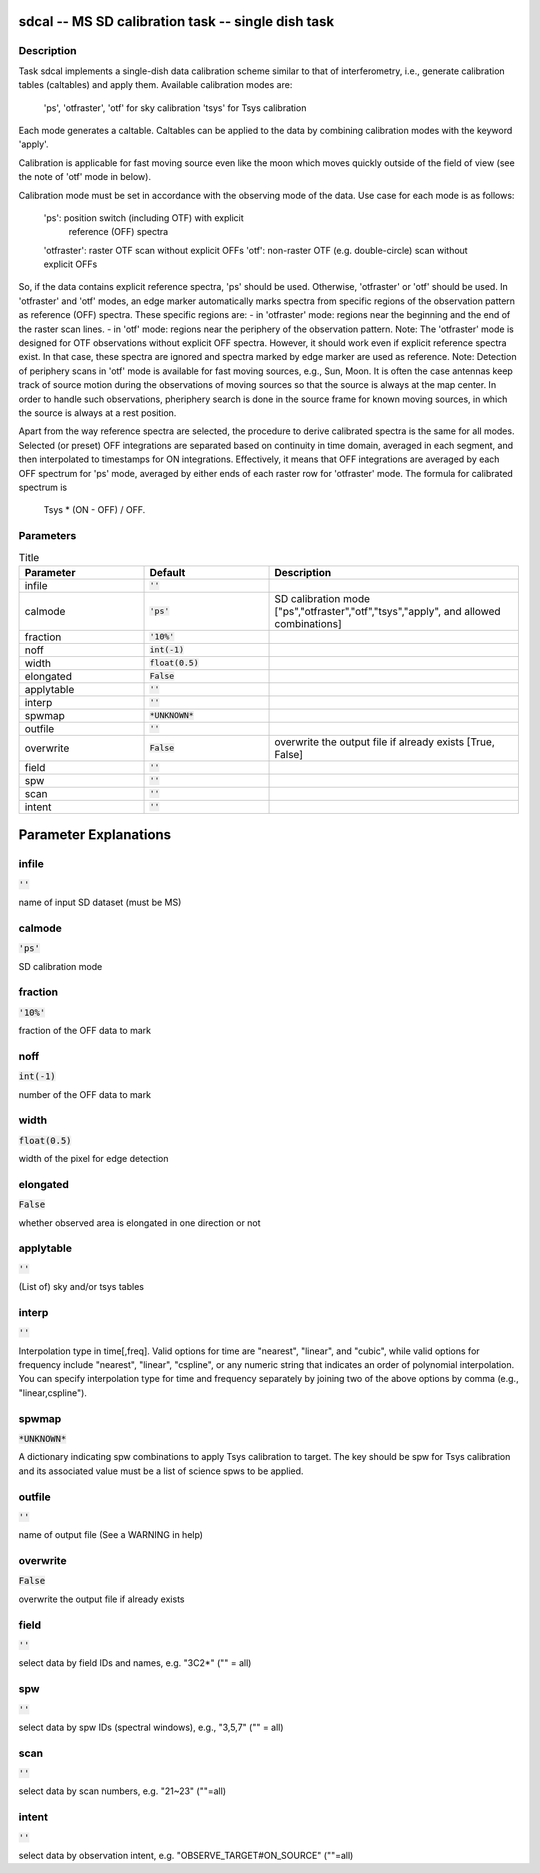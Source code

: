 sdcal -- MS SD calibration task -- single dish task
=======================================

Description
---------------------------------------

Task sdcal implements a single-dish data calibration scheme similar to that of 
interferometry, i.e., generate calibration tables (caltables) and apply them. 
Available calibration modes are:
    'ps', 'otfraster', 'otf' for sky calibration
    'tsys' for Tsys calibration 
Each mode generates a caltable.
Caltables can be applied to the data by combining calibration
modes with the keyword 'apply'.

Calibration is applicable for fast moving source even like the moon which moves
quickly outside of the field of view (see the note of 'otf' mode in below).

Calibration mode must be set in accordance with the observing mode
of the data. Use case for each mode is as follows:
    'ps': position switch (including OTF) with explicit
          reference (OFF) spectra
    'otfraster': raster OTF scan without explicit OFFs
    'otf': non-raster OTF (e.g. double-circle) scan without explicit OFFs

So, if the data contains explicit reference spectra, 'ps' should
be used. Otherwise, 'otfraster' or 'otf' should be used.
In 'otfraster' and 'otf' modes, an edge marker automatically marks spectra from
specific regions of the observation pattern as reference (OFF) spectra.
These specific regions are:
- in 'otfraster' mode: regions near the beginning and the end of the raster 
scan lines.
- in 'otf' mode: regions near the periphery of the observation pattern.
Note: The 'otfraster' mode is designed for OTF observations without explicit OFF
spectra. However, it should work even if explicit reference spectra exist.
In that case, these spectra are ignored and spectra marked by edge marker are 
used as reference. 
Note: Detection of periphery scans in 'otf' mode is available for fast moving
sources, e.g., Sun, Moon. It is often the case antennas keep track of source motion
during the observations of moving sources so that the source is always at the map center.
In order to handle such observations, pheriphery search is done in the source frame
for known moving sources, in which the source is always at a rest position.

Apart from the way reference spectra are selected, the procedure to derive 
calibrated spectra is the same for all modes. Selected (or preset) 
OFF integrations are separated based on continuity in time domain, 
averaged in each segment, and then interpolated to timestamps for ON 
integrations. Effectively, it means that OFF integrations are 
averaged by each OFF spectrum for 'ps' mode, averaged by either ends 
of each raster row for 'otfraster' mode. The formula for calibrated 
spectrum is

    Tsys * (ON - OFF) / OFF. 

  


Parameters
---------------------------------------

.. list-table:: Title
   :widths: 25 25 50 
   :header-rows: 1
   
   * - Parameter
     - Default
     - Description
   * - infile
     - :code:`''`
     - 
   * - calmode
     - :code:`'ps'`
     - SD calibration mode ["ps","otfraster","otf","tsys","apply", and allowed combinations]
   * - fraction
     - :code:`'10%'`
     - 
   * - noff
     - :code:`int(-1)`
     - 
   * - width
     - :code:`float(0.5)`
     - 
   * - elongated
     - :code:`False`
     - 
   * - applytable
     - :code:`''`
     - 
   * - interp
     - :code:`''`
     - 
   * - spwmap
     - :code:`*UNKNOWN*`
     - 
   * - outfile
     - :code:`''`
     - 
   * - overwrite
     - :code:`False`
     - overwrite the output file if already exists [True, False]
   * - field
     - :code:`''`
     - 
   * - spw
     - :code:`''`
     - 
   * - scan
     - :code:`''`
     - 
   * - intent
     - :code:`''`
     - 


Parameter Explanations
=======================================



infile
---------------------------------------

:code:`''`

name of input SD dataset (must be MS)


calmode
---------------------------------------

:code:`'ps'`

SD calibration mode


fraction
---------------------------------------

:code:`'10%'`

fraction of the OFF data to mark


noff
---------------------------------------

:code:`int(-1)`

number of the OFF data to mark


width
---------------------------------------

:code:`float(0.5)`

width of the pixel for edge detection


elongated
---------------------------------------

:code:`False`

whether observed area is elongated in one direction or not


applytable
---------------------------------------

:code:`''`

(List of) sky and/or tsys tables


interp
---------------------------------------

:code:`''`

Interpolation type in time[,freq]. Valid options for time are "nearest", "linear", and "cubic", while valid options for frequency include "nearest", "linear", "cspline", or any numeric string that indicates an order of polynomial interpolation. You can specify interpolation type for time and frequency separately by joining two of the above options by comma (e.g., "linear,cspline").


spwmap
---------------------------------------

:code:`*UNKNOWN*`

A dictionary indicating spw combinations to apply Tsys calibration to target. The key should be spw for Tsys calibration and its associated value must be a list of science spws to be applied.


outfile
---------------------------------------

:code:`''`

name of output file (See a WARNING in help)


overwrite
---------------------------------------

:code:`False`

overwrite the output file if already exists


field
---------------------------------------

:code:`''`

select data by field IDs and names, e.g. "3C2*" ("" = all)


spw
---------------------------------------

:code:`''`

select data by spw IDs (spectral windows), e.g., "3,5,7" ("" = all)


scan
---------------------------------------

:code:`''`

select data by scan numbers, e.g. "21~23" (""=all)


intent
---------------------------------------

:code:`''`

select data by observation intent, e.g. "OBSERVE_TARGET#ON_SOURCE" (""=all)




